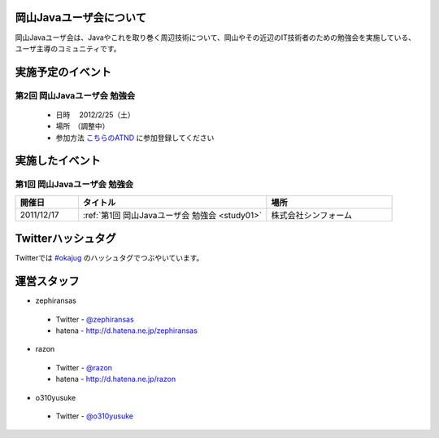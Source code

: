 .. Okayama Java User Group documentation master file, created by
   sphinx-quickstart on Wed Nov 16 22:25:28 2011.
   You can adapt this file completely to your liking, but it should at least
   contain the root `toctree` directive.


岡山Javaユーザ会について
========================

岡山Javaユーザ会は、Javaやこれを取り巻く周辺技術について、岡山やその近辺のIT技術者のための勉強会を実施している、ユーザ主導のコミュニティです。


実施予定のイベント
========================
第2回 岡山Javaユーザ会 勉強会
-------------------------------------
 * 日時 　2012/2/25（土） 
 * 場所　（調整中） 
 * 参加方法  `こちらのATND <http://atnd.org/events/23992>`_ に参加登録してください
  

実施したイベント
========================
第1回 岡山Javaユーザ会 勉強会
-------------------------
.. list-table::
   :widths: 10 30 20
   :header-rows: 1

   * - 開催日
     - タイトル
     - 場所
   * - 2011/12/17
     - :ref:`第1回 岡山Javaユーザ会 勉強会 <study01>`
     - 株式会社シンフォーム

Twitterハッシュタグ
========================
Twitterでは
`#okajug <https://twitter.com/#!/search/%23okajug>`_ 
のハッシュタグでつぶやいています。

運営スタッフ
========================
* zephiransas
 * Twitter - `@zephiransas <https://twitter.com/zephiransas>`_ 
 * hatena - http://d.hatena.ne.jp/zephiransas
* razon
 * Twitter - `@razon <https://twitter.com/razon>`_ 
 * hatena - http://d.hatena.ne.jp/razon
* o310yusuke
 * Twitter - `@o310yusuke <https://twitter.com/o310yusuke>`_ 
